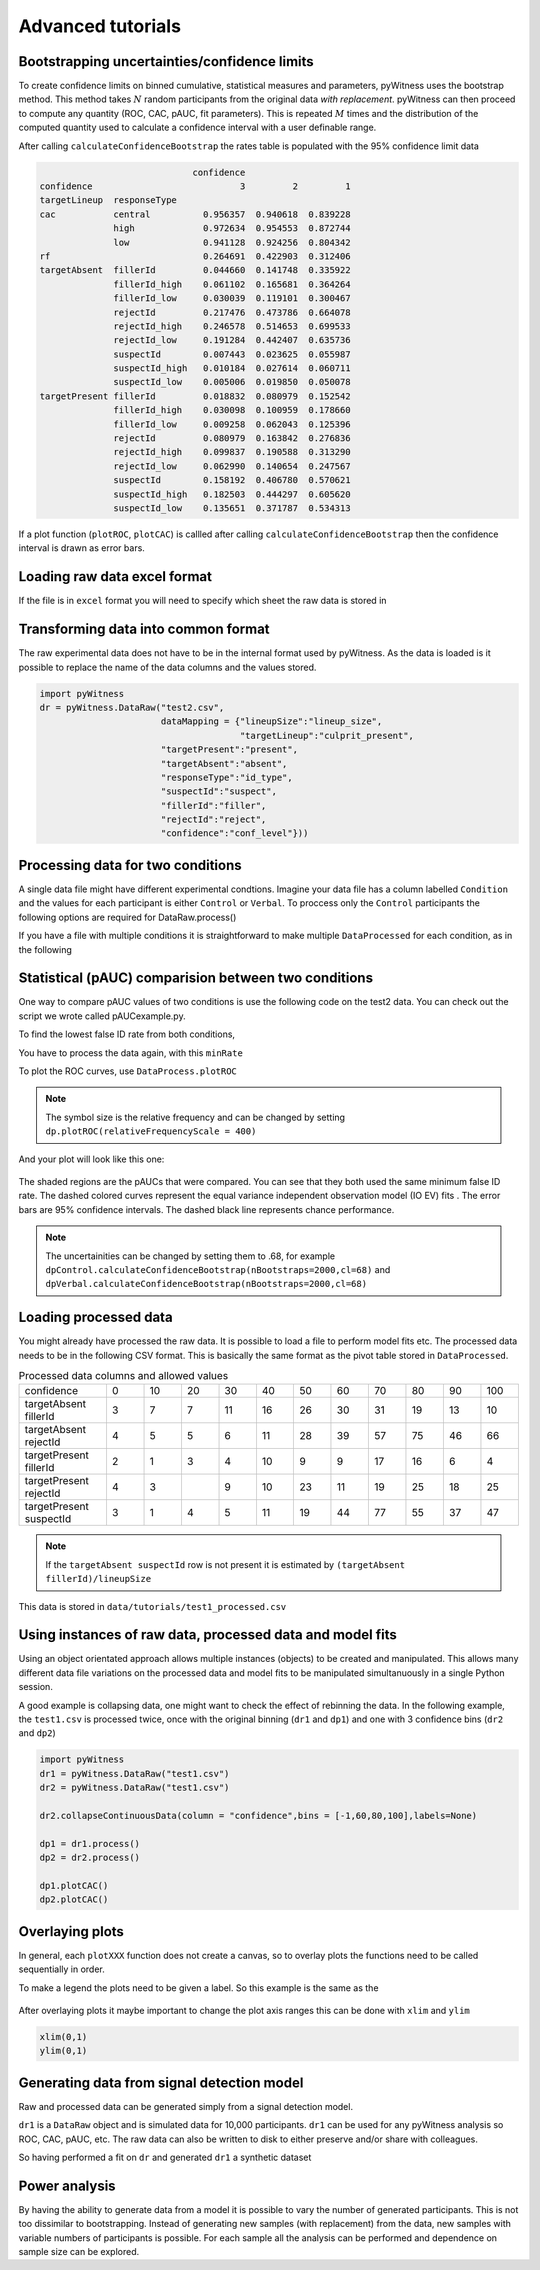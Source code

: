 Advanced tutorials
==================

Bootstrapping uncertainties/confidence limits
---------------------------------------------

To create confidence limits on binned cumulative, statistical measures and parameters, pyWitness uses
the bootstrap method. This method takes :math:`N` random participants from the original data *with replacement*.
pyWitness can then proceed to compute any quantity (ROC, CAC, pAUC, fit parameters). This is repeated :math:`M`
times and the distribution of the computed quantity used to calculate a confidence interval with a user
definable range.

.. code-block :: python
   :linenos:

   import pyWitness
   dr = pyWitness.DataRaw("test1.csv")
   dp = dr.process()
   dp.calculateConfidenceBootstrap(nBootstraps=200, cl=95)

After calling ``calculateConfidenceBootstrap`` the rates table is populated with the 95% confidence limit
data

.. code-block :: console

                                confidence
   confidence                            3         2         1
   targetLineup  responseType
   cac           central          0.956357  0.940618  0.839228
                 high             0.972634  0.954553  0.872744
                 low              0.941128  0.924256  0.804342
   rf                             0.264691  0.422903  0.312406
   targetAbsent  fillerId         0.044660  0.141748  0.335922
                 fillerId_high    0.061102  0.165681  0.364264
                 fillerId_low     0.030039  0.119101  0.300467
                 rejectId         0.217476  0.473786  0.664078
                 rejectId_high    0.246578  0.514653  0.699533
                 rejectId_low     0.191284  0.442407  0.635736
                 suspectId        0.007443  0.023625  0.055987
                 suspectId_high   0.010184  0.027614  0.060711
                 suspectId_low    0.005006  0.019850  0.050078
   targetPresent fillerId         0.018832  0.080979  0.152542
                 fillerId_high    0.030098  0.100959  0.178660
                 fillerId_low     0.009258  0.062043  0.125396
                 rejectId         0.080979  0.163842  0.276836
                 rejectId_high    0.099837  0.190588  0.313290
                 rejectId_low     0.062990  0.140654  0.247567
                 suspectId        0.158192  0.406780  0.570621
                 suspectId_high   0.182503  0.444297  0.605620
                 suspectId_low    0.135651  0.371787  0.534313

If a plot function (``plotROC``, ``plotCAC``) is callled after calling ``calculateConfidenceBootstrap`` then
the confidence interval is drawn as error bars.

Loading raw data excel format
-----------------------------

If the file is in ``excel`` format you will need to specify which sheet the raw data is stored in 

.. code-block :: python 
   :linenos:

   import pyWitness
   dr = pyWitness.DataRaw("test2.xlsx",excelSheet = "raw data")


Transforming data into common format
------------------------------------

The raw experimental data does not have to be in the internal format used by pyWitness. As the data is loaded is it
possible to replace the name of the data columns and the values stored.

.. code-block :: python 

   import pyWitness
   dr = pyWitness.DataRaw("test2.csv",
                          dataMapping = {"lineupSize":"lineup_size",
                                         "targetLineup":"culprit_present",
                          "targetPresent":"present",
                          "targetAbsent":"absent",
                          "responseType":"id_type",
                          "suspectId":"suspect",
                          "fillerId":"filler",
                          "rejectId":"reject",
                          "confidence":"conf_level"}))

Processing data for two conditions
--------------------------------------

A single data file might have different experimental condtions. Imagine your data file 
has a column labelled ``Condition`` and the values for each participant is either ``Control`` or 
``Verbal``. To proccess only the ``Control`` participants the following options are required
for DataRaw.process() 

.. code-block :: python
   :linenos:
   :emphasize-lines: 4

   import pyWitness
   dr = pyWitness.DataRaw("test2.csv")
   dr.cutData(column="previouslyViewedVideo",value=1,option="keep")
   dpControl = dr.process(column="group", condition="Control")


If you have a file with multiple conditions it is straightforward to make multiple 
``DataProcessed`` for each condition, as in the following 

.. code-block :: python
   :linenos:
   :emphasize-lines: 5

   import pyWitness
   dr = pyWitness.DataRaw("test2.csv")
   dr.cutData(column="previouslyViewedVideo",value=1,option="keep")
   dpControl = dr.process(column="group", condition="Control")
   dpVerbal = dr.process(column="group", condition="Verbal")   

Statistical (pAUC) comparision between two conditions
-----------------------------------------------------

One way to compare pAUC values of two conditions is use the following code on the test2 data. You can check out the script we wrote called pAUCexample.py.

.. code-block :: python
   :linenos:

   import pyWitness
   dr = pyWitness.DataRaw("test2.csv")
   dr.cutData(column="previouslyViewedVideo",value=1,option="keep")
   dpControl = dr.process(column="group", condition="Control")
   dpVerbal = dr.process(column="group", condition="Verbal")

To find the lowest false ID rate from both conditions,

.. code-block :: python
   :linenos:
   :emphasize-lines: 6

   import pyWitness
   dr = pyWitness.DataRaw("test2.csv")
   dr.cutData(column="previouslyViewedVideo",value=1,option="keep")
   dpControl = dr.process(column="group", condition="Control")
   dpVerbal = dr.process(column="group", condition="Verbal")
   minRate = min(dpControl.liberalTargetAbsentSuspectId,dpVerbal.liberalTargetAbsentSuspectId)

You have to process the data again, with this ``minRate``

.. code-block :: python
   :linenos:
   :emphasize-lines: 7-11

   import pyWitness
   dr = pyWitness.DataRaw("test2.csv")
   dr.cutData(column="previouslyViewedVideo",value=1,option="keep")
   dpControl = dr.process(column="group", condition="Control")
   dpVerbal = dr.process(column="group", condition="Verbal")
   minRate = min(dpControl.liberalTargetAbsentSuspectId,dpVerbal.liberalTargetAbsentSuspectId)
   dpControl = dr.process("group","Control",pAUCLiberal=minRate)
   dpControl.calculateConfidenceBootstrap(nBootstraps=2000)
   dpVerbal = dr.process("group","Verbal",pAUCLiberal=minRate)
   dpVerbal.calculateConfidenceBootstrap(nBootstraps=2000)
   dpControl.comparePAUC(dpVerbal)

To plot the ROC curves, use ``DataProcess.plotROC``

.. code-block :: python
   :linenos:

   dpControl.plotROC(label = "Control data", relativeFrequencyScale=400)
   dpVerbal.plotROC(label = "Verbal data", relativeFrequencyScale=400)

.. note:: 
   The symbol size is the relative frequency and can be changed by setting ``dp.plotROC(relativeFrequencyScale = 400)``

And your plot will look like this one:

.. figure:: images/test2ROCs.png

The shaded regions are the pAUCs that were compared. You can see that they both used the same minimum false ID rate. The dashed colored curves represent the equal variance independent observation model (IO EV) fits . The error bars are 95% confidence intervals. The dashed black line represents chance performance.

.. note:: 
   The uncertainities can be changed by setting them to .68, for example ``dpControl.calculateConfidenceBootstrap(nBootstraps=2000,cl=68)`` and ``dpVerbal.calculateConfidenceBootstrap(nBootstraps=2000,cl=68)`` 

Loading processed data 
----------------------

You might already have processed the raw data. It is possible to load a file to perform model fits etc. The processed
data needs to be in the following CSV format. This is basically the same format as the pivot table stored in ``DataProcessed``.

.. list-table:: Processed data columns and allowed values
   :widths: 35 15 15 15 15 15 15 15 15 15 15 15 
   :header-rows: 0

   * - confidence 
     - 0 
     - 10
     - 20
     - 30
     - 40
     - 50 
     - 60
     - 70
     - 80 
     - 90
     - 100
   * - targetAbsent fillerId 
     - 3
     - 7
     - 7
     - 11
     - 16
     - 26
     - 30
     - 31
     - 19
     - 13
     - 10
   * - targetAbsent rejectId
     - 4
     - 5
     - 5
     - 6
     - 11
     - 28
     - 39
     - 57
     - 75
     - 46
     - 66
   * - targetPresent fillerId
     - 2
     - 1
     - 3
     - 4
     - 10
     - 9
     - 9
     - 17
     - 16
     - 6
     - 4
   * - targetPresent rejectId 
     - 4
     - 3
     - 
     - 9
     - 10
     - 23
     - 11
     - 19
     - 25
     - 18
     - 25
   * - targetPresent suspectId
     - 3
     - 1
     - 4 
     - 5
     - 11 
     - 19
     - 44
     - 77
     - 55
     - 37
     - 47

.. note :: 
   If the ``targetAbsent suspectId`` row is not present it is estimated by ``(targetAbsent fillerId)/lineupSize``

This data is stored in ``data/tutorials/test1_processed.csv``

.. code-block :: python
   :linenos:
   :emphasize-lines: 2

   import pyWitness
   dp = pyWitness.DataProcessed("test1_processed.csv", lineupSize = 6)
   
Using instances of raw data, processed data and model fits
----------------------------------------------------------

Using an object orientated approach allows multiple instances (objects) to be created and manipulated. This allows many
different data file variations on the processed data and model fits to be manipulated simultanuously in a single
Python session.

A good example is collapsing data, one might want to check the effect of rebinning the data. In the following example,
the ``test1.csv`` is processed twice, once with the original binning (``dr1`` and ``dp1``) and one with 3 confidence bins
(``dr2`` and ``dp2``)

.. code-block :: python

   import pyWitness
   dr1 = pyWitness.DataRaw("test1.csv")
   dr2 = pyWitness.DataRaw("test1.csv")
   
   dr2.collapseContinuousData(column = "confidence",bins = [-1,60,80,100],labels=None)

   dp1 = dr1.process()
   dp2 = dr2.process()

   dp1.plotCAC()   
   dp2.plotCAC()

Overlaying plots
----------------

In general, each ``plotXXX`` function does not create a canvas, so to overlay plots the functions need to be called
sequentially in order.

To make a legend the plots need to be given a label. So this example is the same as the 

.. code-block :: python
   :linenos:
   :emphasize-lines: 10-14

   import pyWitness
   dr1 = pyWitness.DataRaw("test1.csv")
   dr2 = pyWitness.DataRaw("test1.csv")
   
   dr2.collapseContinuousData(column = "confidence",bins = [-1,60,80,100],labels=None)

   dp1 = dr1.process()
   dp2 = dr2.process()

   dp1.plotCAC(label = "11 bins")   
   dp2.plotCAC(label = "3 bins")
   
   import matplotlib.pyplot as _plt
   _plt.legend()

.. figure:: images/test1_overlay.jpg
   :alt: CAC for test1.csv with two different binning

After overlaying plots it maybe important to change the plot axis ranges this can be done with ``xlim`` and ``ylim``

.. code-block :: python

   xlim(0,1)
   ylim(0,1)


Generating data from signal detection model
-------------------------------------------

Raw and processed data can be generated simply from a signal detection model.

.. code-block :: python
   :linenos:
   :emphasize-lines: 8

   import pyWitness
   dr = pyWitness.DataRaw("test1.csv")
   dr.collapseContinuousData(column = "confidence",bins = [-1,60,80,100],labels=None)
   dp = dr.process()
   mf = pyWitness.ModelFitIndependentObservation(dp, debug=True)
   mf.setEqualVariance()
   mf.fit()
   dr1 = mf.generateRawData(nGenParticipants=10000)

``dr1`` is a ``DataRaw`` object and is simulated data for 10,000 participants. ``dr1`` can be used for any
pyWitness analysis so ROC, CAC, pAUC, etc. The raw data can also be written to disk to either preserve and/or
share with colleagues.

.. code-block :: python
   :linenos:
   :emphasize-lines: 1-2

   dr1.writeCsv("fileName.csv")
   dr1.writeExcel("fileName.xlsx")

So having performed a fit on ``dr`` and generated ``dr1`` a synthetic dataset

.. code-block :: python
   :linenos:

   # Need to process the synthetic data
   dp1 = dr1.process()

   # calculate uncertainties using bootstrap
   dp.calculateConfidenceBootstrap()
   dp1.calculateConfidenceBootstrap()

   # plot ROCs
   dp.plotROC(label="Experimental data")
   dp1.plotROC(label="Simulated data")
   mf.plotROC(label="Model fit")

   import matplotlib.pyplot as _plt
   _plt.legend()

.. figure:: images/test1_genEx.jpg
   :alt: Generated data comparision example

Power analysis
--------------

By having the ability to generate data from a model it is possible to vary the number of generated participants. This is not too dissimilar to bootstrapping. Instead of generating new samples (with replacement) from the data, new samples with variable numbers of participants is possible. For each sample all the analysis can be performed and dependence on sample size can be explored.
